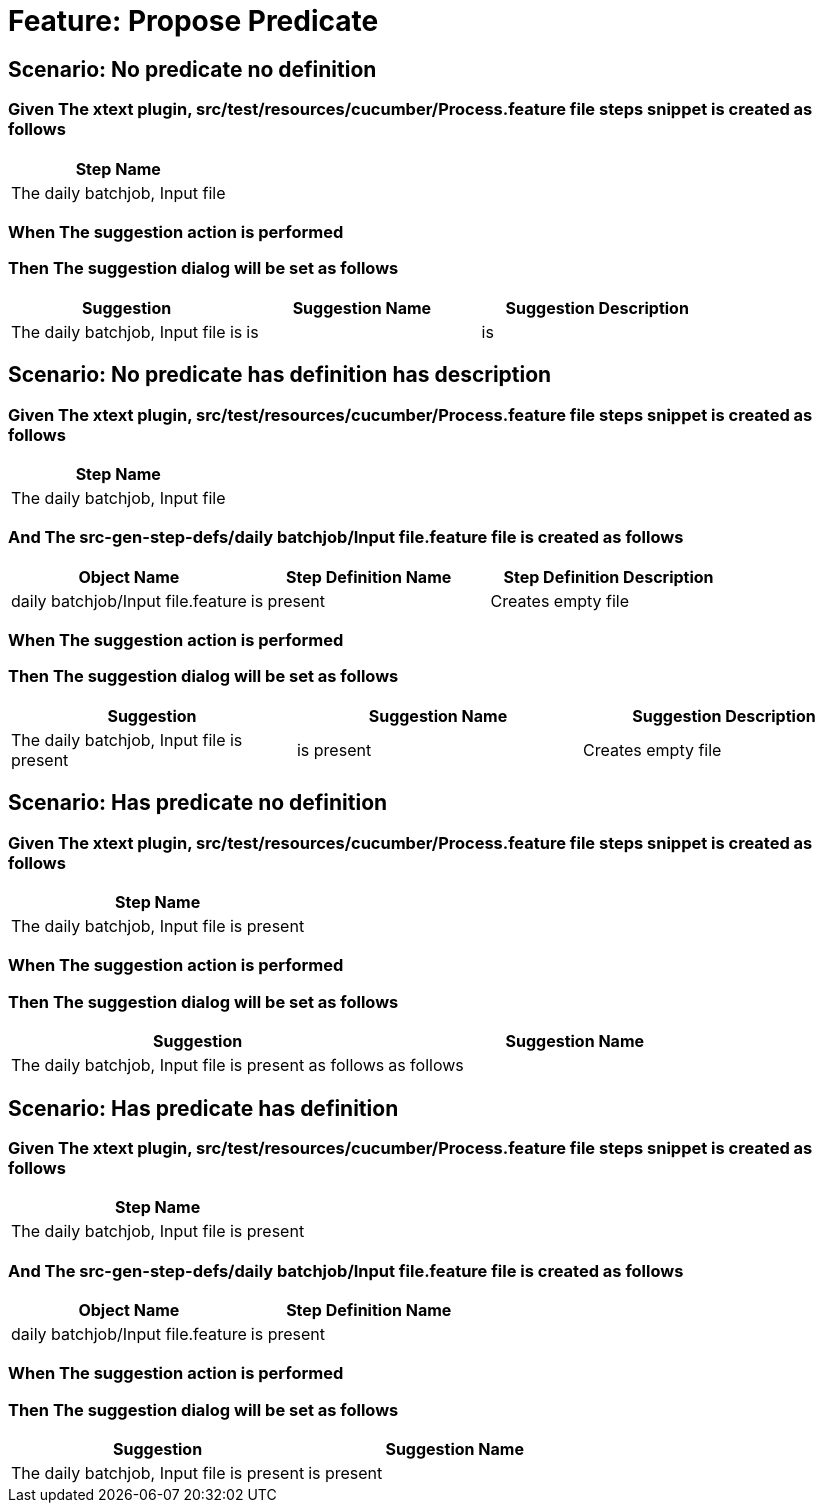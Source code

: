 = Feature: Propose Predicate

== Scenario: No predicate no definition

=== Given The xtext plugin, src/test/resources/cucumber/Process.feature file steps snippet is created as follows

[options="header"]
|===
| Step Name
| The daily batchjob, Input file
|===

=== When The suggestion action is performed

=== Then The suggestion dialog will be set as follows

[options="header"]
|===
| Suggestion| Suggestion Name| Suggestion Description
| The daily batchjob, Input file is| is| is
|===

== Scenario: No predicate has definition has description

=== Given The xtext plugin, src/test/resources/cucumber/Process.feature file steps snippet is created as follows

[options="header"]
|===
| Step Name
| The daily batchjob, Input file
|===

=== And The src-gen-step-defs/daily batchjob/Input file.feature file is created as follows

[options="header"]
|===
| Object Name| Step Definition Name| Step Definition Description
| daily batchjob/Input file.feature| is present| Creates empty file
|===

=== When The suggestion action is performed

=== Then The suggestion dialog will be set as follows

[options="header"]
|===
| Suggestion| Suggestion Name| Suggestion Description
| The daily batchjob, Input file is present| is present| Creates empty file
|===

== Scenario: Has predicate no definition

=== Given The xtext plugin, src/test/resources/cucumber/Process.feature file steps snippet is created as follows

[options="header"]
|===
| Step Name
| The daily batchjob, Input file is present
|===

=== When The suggestion action is performed

=== Then The suggestion dialog will be set as follows

[options="header"]
|===
| Suggestion| Suggestion Name
| The daily batchjob, Input file is present as follows| as follows
|===

== Scenario: Has predicate has definition

=== Given The xtext plugin, src/test/resources/cucumber/Process.feature file steps snippet is created as follows

[options="header"]
|===
| Step Name
| The daily batchjob, Input file is present
|===

=== And The src-gen-step-defs/daily batchjob/Input file.feature file is created as follows

[options="header"]
|===
| Object Name| Step Definition Name
| daily batchjob/Input file.feature| is present
|===

=== When The suggestion action is performed

=== Then The suggestion dialog will be set as follows

[options="header"]
|===
| Suggestion| Suggestion Name
| The daily batchjob, Input file is present| is present
|===

